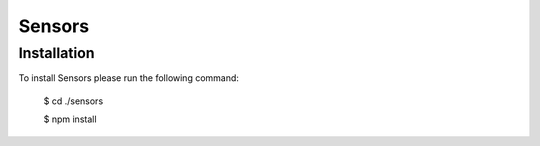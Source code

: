 =======
Sensors
=======

Installation
============

To install Sensors please run the following command:

	$ cd ./sensors

	$ npm install

